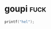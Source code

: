 * goupi                                                                :fuck:
#+BEGIN_SRC c
printf("hel");
#+END_SRC
